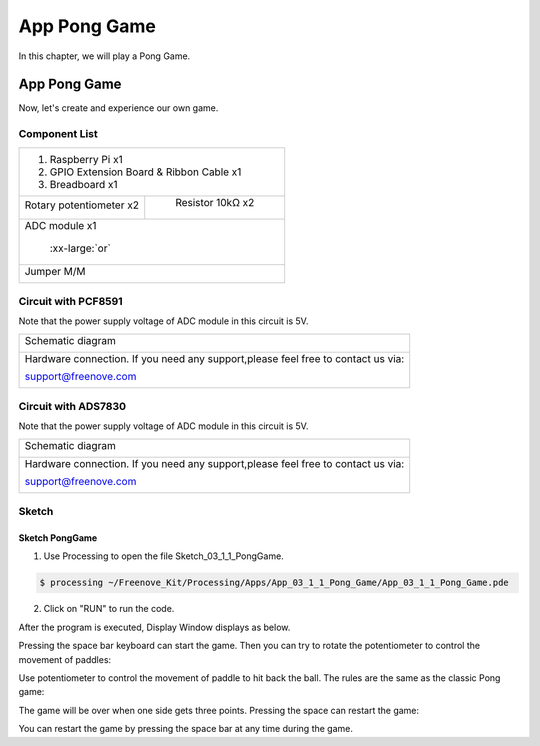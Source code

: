 ################################################################
App Pong Game
################################################################

In this chapter, we will play a Pong Game.

App Pong Game
****************************************************************

Now, let's create and experience our own game.

Component List
================================================================

+---------------------------------------------------------------+
|1. Raspberry Pi x1                                             |
|                                                               |
|2. GPIO Extension Board & Ribbon Cable x1                      |
|                                                               |
|3. Breadboard x1                                               |
+-------------------------------+-------------------------------+
| Rotary potentiometer x2       |   Resistor 10kΩ x2            |
|                               |                               |
| |Rotary-potentiometer|        |  |Resistor-10kΩ|              |
+-------------------------------+-------------------------------+
| ADC module x1                                                 |
|                                                               |
|   |ADC-module-1|   :xx-large:`or`  |ADC-module-2|             |
|                                                               |
+---------------------------------------------------------------+
|   Jumper M/M                                                  |
|                                                               |
|      |jumper-wire|                                            |
+---------------------------------------------------------------+

.. |jumper-wire| image:: ../_static/imgs/jumper-wire.png
    :width: 40%
.. |Resistor-10kΩ| image:: ../_static/imgs/Resistor-10kΩ.png
    :width: 10%
.. |Rotary-potentiometer| image:: ../_static/imgs/Rotary-potentiometer.png
    :width: 30%
.. |ADC-module-1| image:: ../_static/imgs/ADC-module-1.png
.. |ADC-module-2| image:: ../_static/imgs/ADC-module-2.png


Circuit with PCF8591
================================================================

Note that the power supply voltage of ADC module in this circuit is 5V.

+------------------------------------------------------------------------------------------------+
|   Schematic diagram                                                                            |
|                                                                                                |
|   |Graphics_PCF8591_Sc|                                                                        |
+------------------------------------------------------------------------------------------------+
|   Hardware connection. If you need any support,please feel free to contact us via:             |
|                                                                                                |
|   support@freenove.com                                                                         | 
|                                                                                                |
|   |Graphics_PCF8591_Fr|                                                                        |
+------------------------------------------------------------------------------------------------+

.. |Graphics_PCF8591_Sc| image:: ../_static/imgs/Graphics_PCF8591_Sc.png
.. |Graphics_PCF8591_Fr| image:: ../_static/imgs/Graphics_PCF8591_Fr.png

Circuit with ADS7830
================================================================

Note that the power supply voltage of ADC module in this circuit is 5V.

+------------------------------------------------------------------------------------------------+
|   Schematic diagram                                                                            |
|                                                                                                |
|   |Graphics_ADS7830_Sc|                                                                        |
+------------------------------------------------------------------------------------------------+
|   Hardware connection. If you need any support,please feel free to contact us via:             |
|                                                                                                |
|   support@freenove.com                                                                         | 
|                                                                                                |
|   |Graphics_ADS7830_Fr|                                                                        |
+------------------------------------------------------------------------------------------------+

.. |Graphics_ADS7830_Sc| image:: ../_static/imgs/Graphics_ADS7830_Sc.png
.. |Graphics_ADS7830_Fr| image:: ../_static/imgs/Graphics_ADS7830_Fr.png

Sketch
================================================================

Sketch PongGame
----------------------------------------------------------------

1.	Use Processing to open the file Sketch_03_1_1_PongGame.

.. code-block:: console    
    
    $ processing ~/Freenove_Kit/Processing/Apps/App_03_1_1_Pong_Game/App_03_1_1_Pong_Game.pde

2.	Click on "RUN" to run the code.

After the program is executed, Display Window displays as below.

.. image:: ../_static/imgs/pong_name.png
    :align: center

Pressing the space bar keyboard can start the game. Then you can try to rotate the potentiometer to control the movement of paddles:

.. image:: ../_static/imgs/pong_name_1.png
    :align: center

Use potentiometer to control the movement of paddle to hit back the ball. The rules are the same as the classic Pong game:

.. image:: ../_static/imgs/pong_name_2.png
    :align: center

The game will be over when one side gets three points. Pressing the space can restart the game:

.. image:: ../_static/imgs/pong_name_3.png
    :align: center

You can restart the game by pressing the space bar at any time during the game.